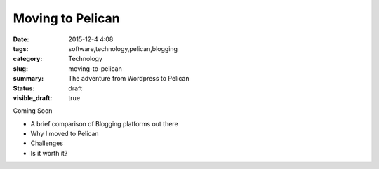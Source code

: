 Moving to Pelican
#################

:date: 2015-12-4 4:08
:tags: software,technology,pelican,blogging
:category: Technology
:slug: moving-to-pelican
:summary: The adventure from Wordpress to Pelican
:status: draft
:visible_draft: true


.. image:: https://avatars0.githubusercontent.com/u/2043492
   :height: 400
   :width: 400
   :scale: 30 %
   :alt: Test Image
   :align: center


Coming Soon

* A brief comparison of Blogging platforms out there
* Why I moved to Pelican
* Challenges
* Is it worth it?